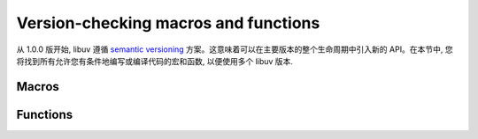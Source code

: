 
.. _version:

Version-checking macros and functions
=====================================

从 1.0.0 版开始, libuv 遵循 `semantic versioning`_ 方案。这意味着可以在主要版本的整个生命周期中引入新的 API。在本节中, 您将找到所有允许您有条件地编写或编译代码的宏和函数, 以便使用多个 libuv 版本.

.. _semantic versioning: https://semver.org


Macros
------

.. c:macro:: UV_VERSION_MAJOR

    libuv 版本的主编号.

.. c:macro:: UV_VERSION_MINOR

    libuv 版本的次要编号.

.. c:macro:: UV_VERSION_PATCH

    libuv 版本的补丁号.

.. c:macro:: UV_VERSION_IS_RELEASE

    设置为 1 表示 libuv 的发布版本, 0 表示开发快照.

.. c:macro:: UV_VERSION_SUFFIX

    libuv 版本后缀。某些开发版本(例如 Release Candidates)可能具有诸如 "rc" 之类的后缀.

.. c:macro:: UV_VERSION_HEX

    返回打包成单个整数的 libuv 版本。每个组件使用 8 位，补丁编号存储在 8 个最低有效位中。例如。对于 libuv 1.2.3, 这将是 0x010203.

    .. versionadded:: 1.7.0


Functions
---------

.. c:function:: unsigned int uv_version(void)

    Returns :c:macro:`UV_VERSION_HEX`.

.. c:function:: const char* uv_version_string(void)

    以字符串形式返回 libuv 版本号。对于非发布版本，包含版本后缀.
